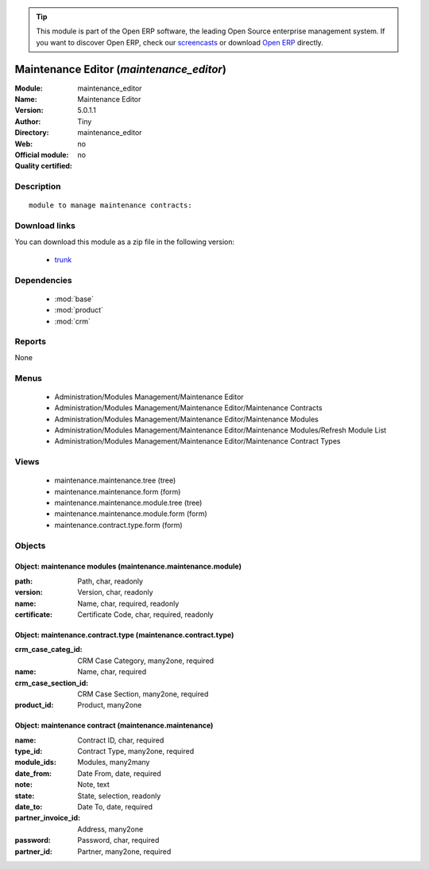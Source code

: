 
.. module:: maintenance_editor
    :synopsis: Maintenance Editor 
    :noindex:
.. 

.. raw:: html

      <br />
    <link rel="stylesheet" href="../_static/hide_objects_in_sidebar.css" type="text/css" />

.. tip:: This module is part of the Open ERP software, the leading Open Source 
  enterprise management system. If you want to discover Open ERP, check our 
  `screencasts <href="http://openerp.tv>`_ or download 
  `Open ERP <href="http://openerp.com>`_ directly.

.. raw:: html

    <div class="js-kit-rating" title="" permalink="" standalone="yes" path="/maintenance_editor"></div>
    <script src="http://js-kit.com/ratings.js"></script>

Maintenance Editor (*maintenance_editor*)
=========================================
:Module: maintenance_editor
:Name: Maintenance Editor
:Version: 5.0.1.1
:Author: Tiny
:Directory: maintenance_editor
:Web: 
:Official module: no
:Quality certified: no

Description
-----------

::

  module to manage maintenance contracts:

Download links
--------------

You can download this module as a zip file in the following version:

  * `trunk </download/modules/trunk/maintenance_editor.zip>`_


Dependencies
------------

 * :mod:`base`
 * :mod:`product`
 * :mod:`crm`

Reports
-------

None


Menus
-------

 * Administration/Modules Management/Maintenance Editor
 * Administration/Modules Management/Maintenance Editor/Maintenance Contracts
 * Administration/Modules Management/Maintenance Editor/Maintenance Modules
 * Administration/Modules Management/Maintenance Editor/Maintenance Modules/Refresh Module List
 * Administration/Modules Management/Maintenance Editor/Maintenance Contract Types

Views
-----

 * maintenance.maintenance.tree (tree)
 * maintenance.maintenance.form (form)
 * maintenance.maintenance.module.tree (tree)
 * maintenance.maintenance.module.form (form)
 * maintenance.contract.type.form (form)


Objects
-------

Object: maintenance modules (maintenance.maintenance.module)
############################################################



:path: Path, char, readonly





:version: Version, char, readonly





:name: Name, char, required, readonly





:certificate: Certificate Code, char, required, readonly




Object: maintenance.contract.type (maintenance.contract.type)
#############################################################



:crm_case_categ_id: CRM Case Category, many2one, required





:name: Name, char, required





:crm_case_section_id: CRM Case Section, many2one, required





:product_id: Product, many2one




Object: maintenance contract (maintenance.maintenance)
######################################################



:name: Contract ID, char, required





:type_id: Contract Type, many2one, required





:module_ids: Modules, many2many





:date_from: Date From, date, required





:note: Note, text





:state: State, selection, readonly





:date_to: Date To, date, required





:partner_invoice_id: Address, many2one





:password: Password, char, required





:partner_id: Partner, many2one, required


